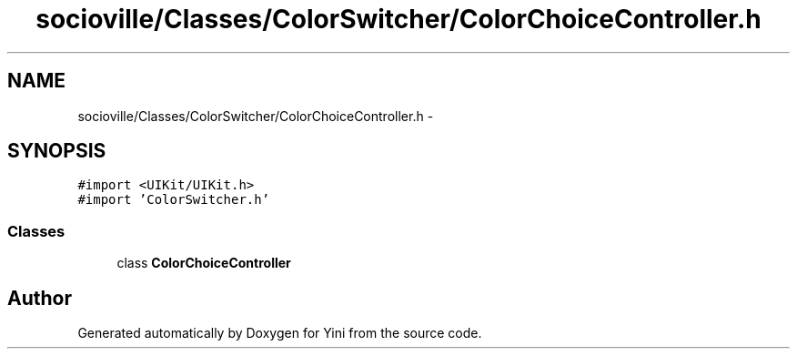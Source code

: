 .TH "socioville/Classes/ColorSwitcher/ColorChoiceController.h" 3 "Thu Aug 9 2012" "Version 1.0" "Yini" \" -*- nroff -*-
.ad l
.nh
.SH NAME
socioville/Classes/ColorSwitcher/ColorChoiceController.h \- 
.SH SYNOPSIS
.br
.PP
\fC#import <UIKit/UIKit\&.h>\fP
.br
\fC#import 'ColorSwitcher\&.h'\fP
.br

.SS "Classes"

.in +1c
.ti -1c
.RI "class \fBColorChoiceController\fP"
.br
.in -1c
.SH "Author"
.PP 
Generated automatically by Doxygen for Yini from the source code\&.
